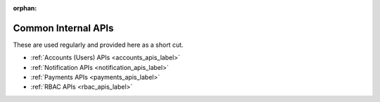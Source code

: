 :orphan:

.. image:: ../../images/cobalt.jpg
 :width: 300
 :alt: Cobalt Chemical Symbol

.. image:: ../../images/api.jpg
 :width: 300
 :alt: Time

=====================
Common Internal APIs
=====================

These are used regularly and provided here as a short cut.

- :ref:`Accounts (Users) APIs <accounts_apis_label>`
- :ref:`Notification APIs <notification_apis_label>`
- :ref:`Payments APIs <payments_apis_label>`
- :ref:`RBAC APIs <rbac_apis_label>`